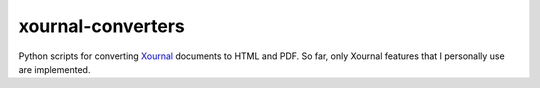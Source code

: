 xournal-converters
==================

Python scripts for converting
`Xournal <http://xournal.sourceforge.net/>`__ documents to HTML and PDF.
So far, only Xournal features that I personally use are implemented.


